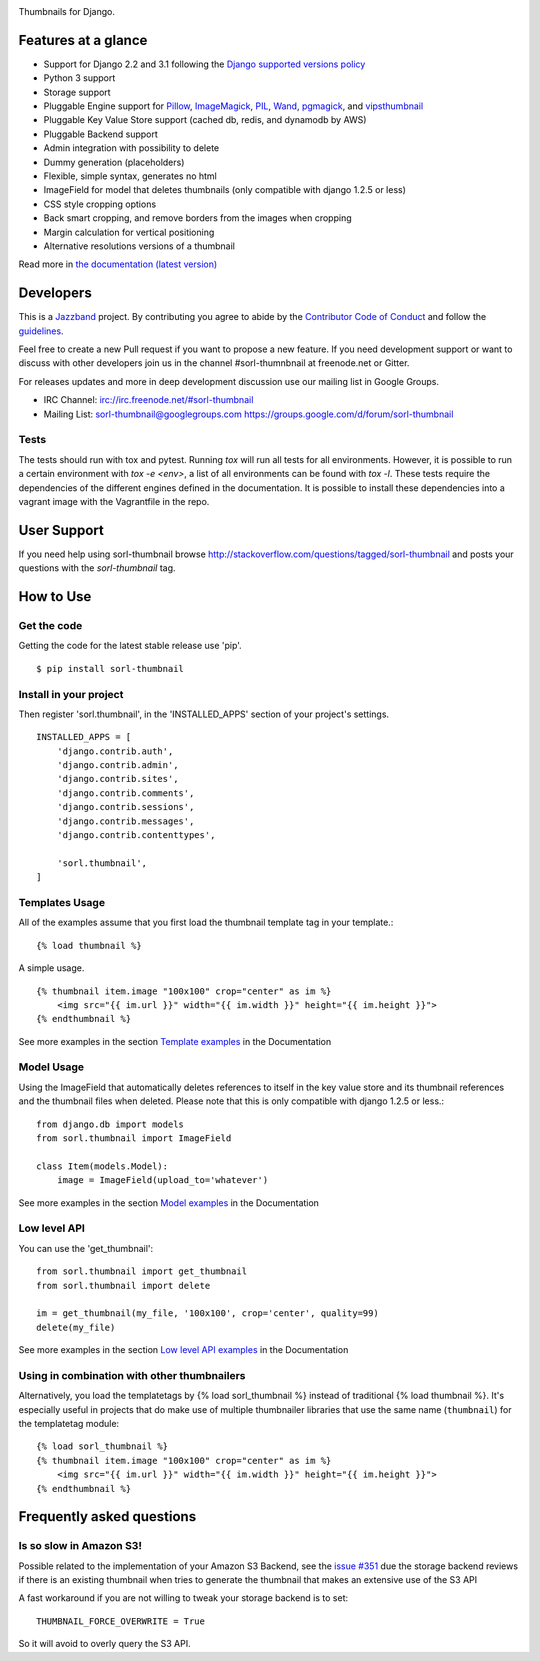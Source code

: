 |jazzband-badge| |pypi| |docs| |gh-actions| |codecov|

Thumbnails for Django.

Features at a glance
====================

- Support for Django 2.2 and 3.1 following the `Django supported versions policy`_
- Python 3 support
- Storage support
- Pluggable Engine support for `Pillow`_, `ImageMagick`_, `PIL`_, `Wand`_, `pgmagick`_, and `vipsthumbnail`_
- Pluggable Key Value Store support (cached db, redis, and dynamodb by AWS)
- Pluggable Backend support
- Admin integration with possibility to delete
- Dummy generation (placeholders)
- Flexible, simple syntax, generates no html
- ImageField for model that deletes thumbnails (only compatible with django 1.2.5 or less)
- CSS style cropping options
- Back smart cropping, and remove borders from the images when cropping
- Margin calculation for vertical positioning
- Alternative resolutions versions of a thumbnail

Read more in `the documentation (latest version) <http://sorl-thumbnail.rtfd.org/>`_

Developers
==========

|jazzband|

This is a `Jazzband <https://jazzband.co>`_ project. By contributing you agree to
abide by the `Contributor Code of Conduct <https://jazzband.co/about/conduct>`_
and follow the `guidelines <https://jazzband.co/about/guidelines>`_.

Feel free to create a new Pull request if you want to propose a new feature.
If you need development support or want to discuss with other developers
join us in the channel #sorl-thumnbnail at freenode.net or Gitter.

For releases updates and more in deep development discussion use our mailing list
in Google Groups.

- IRC Channel: irc://irc.freenode.net/#sorl-thumbnail

- Mailing List: sorl-thumbnail@googlegroups.com https://groups.google.com/d/forum/sorl-thumbnail

Tests
-----
The tests should run with tox and pytest. Running `tox` will run all tests for all environments.
However, it is possible to run a certain environment with `tox -e <env>`, a list of all environments
can be found with `tox -l`. These tests require the dependencies of the different engines defined in
the documentation. It is possible to install these dependencies into a vagrant image with the
Vagrantfile in the repo.

User Support
============

If you need help using sorl-thumbnail browse http://stackoverflow.com/questions/tagged/sorl-thumbnail
and posts your questions with the `sorl-thumbnail` tag.


How to Use
==========

Get the code
------------

Getting the code for the latest stable release use 'pip'. ::

   $ pip install sorl-thumbnail

Install in your project
-----------------------

Then register 'sorl.thumbnail', in the 'INSTALLED_APPS' section of
your project's settings. ::

    INSTALLED_APPS = [
        'django.contrib.auth',
        'django.contrib.admin',
        'django.contrib.sites',
        'django.contrib.comments',
        'django.contrib.sessions',
        'django.contrib.messages',
        'django.contrib.contenttypes',

        'sorl.thumbnail',
    ]


Templates Usage
---------------

All of the examples assume that you first load the thumbnail template tag in
your template.::

    {% load thumbnail %}


A simple usage. ::

    {% thumbnail item.image "100x100" crop="center" as im %}
        <img src="{{ im.url }}" width="{{ im.width }}" height="{{ im.height }}">
    {% endthumbnail %}

See more examples in the section `Template examples`_ in the Documentation

Model Usage
-----------

Using the ImageField that automatically deletes references to itself in the key
value store and its thumbnail references and the thumbnail files when deleted.
Please note that this is only compatible with django 1.2.5 or less.::

    from django.db import models
    from sorl.thumbnail import ImageField

    class Item(models.Model):
        image = ImageField(upload_to='whatever')

See more examples in the section `Model examples`_ in the Documentation

Low level API
-------------

You can use the 'get_thumbnail'::

    from sorl.thumbnail import get_thumbnail
    from sorl.thumbnail import delete

    im = get_thumbnail(my_file, '100x100', crop='center', quality=99)
    delete(my_file)

See more examples in the section `Low level API examples`_ in the Documentation

Using in combination with other thumbnailers
--------------------------------------------

Alternatively, you load the templatetags by {% load sorl_thumbnail %}
instead of traditional {% load thumbnail %}. It's especially useful in
projects that do make use of multiple thumbnailer libraries that use the
same name (``thumbnail``) for the templatetag module::

    {% load sorl_thumbnail %}
    {% thumbnail item.image "100x100" crop="center" as im %}
        <img src="{{ im.url }}" width="{{ im.width }}" height="{{ im.height }}">
    {% endthumbnail %}

Frequently asked questions
==========================

Is so slow in Amazon S3!
------------------------

Possible related to the implementation of your Amazon S3 Backend, see the `issue #351`_
due the storage backend reviews if there is an existing thumbnail when tries to
generate the thumbnail that makes an extensive use of the S3 API

A fast workaround if you are not willing to tweak your storage backend is to set::

   THUMBNAIL_FORCE_OVERWRITE = True

So it will avoid to overly query the S3 API.


.. |gh-actions| image:: https://github.com/jazzband/sorl-thumbnail/workflows/Test/badge.svg
    :target: https://github.com/jazzband/sorl-thumbnail/actions
.. |docs| image:: https://readthedocs.org/projects/pip/badge/?version=latest
    :alt: Documentation for latest version
    :target: http://sorl-thumbnail.rtfd.org/en/latest/
.. |pypi| image:: https://img.shields.io/pypi/v/sorl-thumbnail.svg
    :target: https://pypi.python.org/pypi/sorl-thumbnail
    :alt: sorl-thumbnail on PyPI
.. |codecov| image:: https://codecov.io/gh/jazzband/sorl-thumbnail/branch/master/graph/badge.svg
   :target: https://codecov.io/gh/jazzband/sorl-thumbnail
   :alt: Coverage
.. |jazzband-badge| image:: https://jazzband.co/static/img/badge.svg
   :target: https://jazzband.co/
   :alt: Jazzband
.. |jazzband| image:: https://jazzband.co/static/img/jazzband.svg
   :target: https://jazzband.co/
   :alt: Jazzband

.. _`Pillow`: http://pillow.readthedocs.org/en/latest/
.. _`ImageMagick`: http://www.imagemagick.org/script/index.php
.. _`PIL`: http://www.pythonware.com/products/pil/
.. _`Wand`: http://docs.wand-py.org/
.. _`pgmagick`: http://pgmagick.readthedocs.org/en/latest/
.. _`vipsthumbnail`: http://www.vips.ecs.soton.ac.uk/index.php?title=VIPS

.. _`Template examples`: http://sorl-thumbnail.readthedocs.org/en/latest/examples.html#template-examples
.. _`Model examples`: http://sorl-thumbnail.readthedocs.org/en/latest/examples.html#model-examples
.. _`Low level API examples`: http://sorl-thumbnail.readthedocs.org/en/latest/examples.html#low-level-api-examples
.. _`issue #351`: https://github.com/jazzband/sorl-thumbnail/issues/351
.. _`Django supported versions policy`: https://www.djangoproject.com/download/#supported-versions
